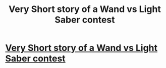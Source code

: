 #+TITLE: Very Short story of a Wand vs Light Saber contest

* [[http://volunteer11.blogspot.com/2015/12/may-force-be-with-you.html][Very Short story of a Wand vs Light Saber contest]]
:PROPERTIES:
:Author: Urban_Blabbermouth
:Score: 2
:DateUnix: 1450662770.0
:DateShort: 2015-Dec-21
:FlairText: Promotion
:END:
